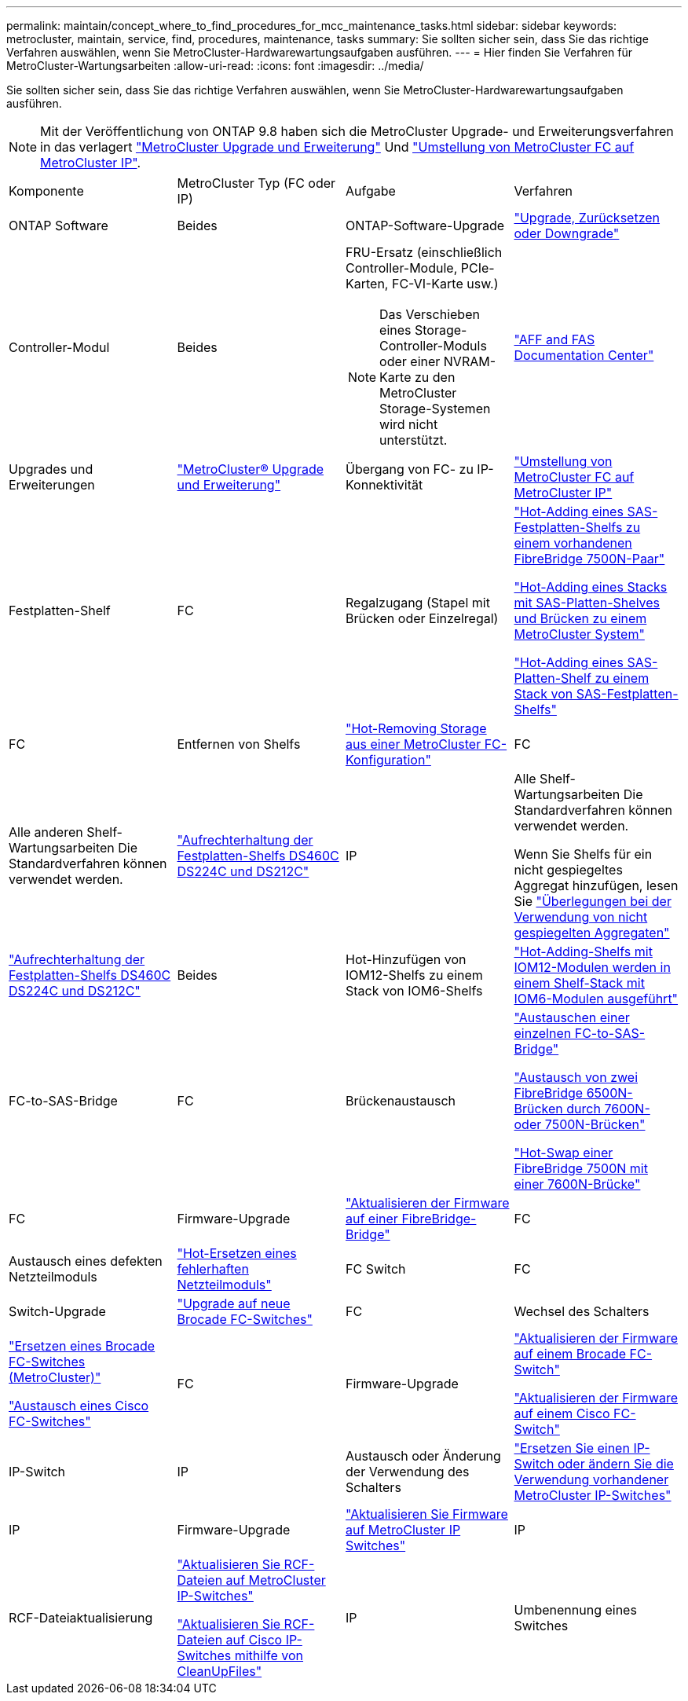 ---
permalink: maintain/concept_where_to_find_procedures_for_mcc_maintenance_tasks.html 
sidebar: sidebar 
keywords: metrocluster, maintain, service, find, procedures, maintenance, tasks 
summary: Sie sollten sicher sein, dass Sie das richtige Verfahren auswählen, wenn Sie MetroCluster-Hardwarewartungsaufgaben ausführen. 
---
= Hier finden Sie Verfahren für MetroCluster-Wartungsarbeiten
:allow-uri-read: 
:icons: font
:imagesdir: ../media/


[role="lead"]
Sie sollten sicher sein, dass Sie das richtige Verfahren auswählen, wenn Sie MetroCluster-Hardwarewartungsaufgaben ausführen.


NOTE: Mit der Veröffentlichung von ONTAP 9.8 haben sich die MetroCluster Upgrade- und Erweiterungsverfahren in das verlagert link:../upgrade/concept_choosing_an_upgrade_method_mcc.html["MetroCluster Upgrade und Erweiterung"] Und link:../transition/concept_choosing_your_transition_procedure_mcc_transition.html["Umstellung von MetroCluster FC auf MetroCluster IP"].

|===


| Komponente | MetroCluster Typ (FC oder IP) | Aufgabe | Verfahren 


 a| 
ONTAP Software
 a| 
Beides
 a| 
ONTAP-Software-Upgrade
 a| 
https://docs.netapp.com/us-en/ontap/upgrade/index.html["Upgrade, Zurücksetzen oder Downgrade"^]



 a| 
Controller-Modul
 a| 
Beides
 a| 
FRU-Ersatz (einschließlich Controller-Module, PCIe-Karten, FC-VI-Karte usw.)


NOTE: Das Verschieben eines Storage-Controller-Moduls oder einer NVRAM-Karte zu den MetroCluster Storage-Systemen wird nicht unterstützt.
 a| 
https://docs.netapp.com/platstor/index.jsp["AFF and FAS Documentation Center"]



 a| 
Upgrades und Erweiterungen
 a| 
link:../upgrade/concept_choosing_an_upgrade_method_mcc.html["MetroCluster® Upgrade und Erweiterung"]



 a| 
Übergang von FC- zu IP-Konnektivität
 a| 
link:../transition/concept_choosing_your_transition_procedure_mcc_transition.html["Umstellung von MetroCluster FC auf MetroCluster IP"]



 a| 
Festplatten-Shelf
 a| 
FC
 a| 
Regalzugang (Stapel mit Brücken oder Einzelregal)
 a| 
link:task_hot_add_a_stack_to_exist_7500n_pair.html["Hot-Adding eines SAS-Festplatten-Shelfs zu einem vorhandenen FibreBridge 7500N-Paar"]

link:task_fb_hot_add_stack_of_shelves_and_bridges.html["Hot-Adding eines Stacks mit SAS-Platten-Shelves und Brücken zu einem MetroCluster System"]

link:task_fb_hot_add_shelf_prepare_7500n.html["Hot-Adding eines SAS-Platten-Shelf zu einem Stack von SAS-Festplatten-Shelfs"]



 a| 
FC
 a| 
Entfernen von Shelfs
 a| 
link:task_hot_remove_storage_from_a_mcc_fc_configuration.html["Hot-Removing Storage aus einer MetroCluster FC-Konfiguration"]



 a| 
FC
 a| 
Alle anderen Shelf-Wartungsarbeiten Die Standardverfahren können verwendet werden.
 a| 
https://docs.netapp.com/platstor/topic/com.netapp.doc.hw-ds-sas3-service/home.html["Aufrechterhaltung der Festplatten-Shelfs DS460C DS224C und DS212C"^]



 a| 
IP
 a| 
Alle Shelf-Wartungsarbeiten Die Standardverfahren können verwendet werden.

Wenn Sie Shelfs für ein nicht gespiegeltes Aggregat hinzufügen, lesen Sie http://docs.netapp.com/ontap-9/topic/com.netapp.doc.dot-mcc-inst-cnfg-ip/GUID-EA385AF8-7786-4C3C-B5AE-1B4CFD3AD2EE.html["Überlegungen bei der Verwendung von nicht gespiegelten Aggregaten"^]
 a| 
https://docs.netapp.com/platstor/topic/com.netapp.doc.hw-ds-sas3-service/home.html["Aufrechterhaltung der Festplatten-Shelfs DS460C DS224C und DS212C"^]



 a| 
Beides
 a| 
Hot-Hinzufügen von IOM12-Shelfs zu einem Stack von IOM6-Shelfs
 a| 
https://docs.netapp.com/platstor/topic/com.netapp.doc.hw-ds-mix-hotadd/home.html["Hot-Adding-Shelfs mit IOM12-Modulen werden in einem Shelf-Stack mit IOM6-Modulen ausgeführt"^]



 a| 
FC-to-SAS-Bridge
 a| 
FC
 a| 
Brückenaustausch
 a| 
link:task_replace_a_sle_fc_to_sas_bridge.html["Austauschen einer einzelnen FC-to-SAS-Bridge"]

link:task_fb_consolidate_replace_a_pair_of_fibrebridge_6500n_bridges_with_7500n_bridges.html["Austausch von zwei FibreBridge 6500N-Brücken durch 7600N- oder 7500N-Brücken"]

link:task_replace_a_sle_fc_to_sas_bridge.html#hot-swapping-a-fibrebridge-7500n-with-a-7600n-bridge["Hot-Swap einer FibreBridge 7500N mit einer 7600N-Brücke"]



 a| 
FC
 a| 
Firmware-Upgrade
 a| 
link:task_update_firmware_on_a_fibrebridge_bridge_parent_topic.html["Aktualisieren der Firmware auf einer FibreBridge-Bridge"]



 a| 
FC
 a| 
Austausch eines defekten Netzteilmoduls
 a| 
link:reference_fb_replace_a_power_supply.html["Hot-Ersetzen eines fehlerhaften Netzteilmoduls"]



 a| 
FC Switch
 a| 
FC
 a| 
Switch-Upgrade
 a| 
link:task_upgrade_to_new_brocade_switches.html["Upgrade auf neue Brocade FC-Switches"]



 a| 
FC
 a| 
Wechsel des Schalters
 a| 
link:task_replace_a_brocade_fc_switch_mcc.html["Ersetzen eines Brocade FC-Switches (MetroCluster)"]

link:task_replace_a_cisco_fc_switch_mcc.html["Austausch eines Cisco FC-Switches"]



 a| 
FC
 a| 
Firmware-Upgrade
 a| 
link:task_upgrade_or_downgrad_the_firmware_on_a_brocade_fc_switch_mcc.html["Aktualisieren der Firmware auf einem Brocade FC-Switch"]

link:task_upgrade_or_downgrad_the_firmware_on_a_cisco_fc_switch_mcc.html["Aktualisieren der Firmware auf einem Cisco FC-Switch"]



 a| 
IP-Switch
 a| 
IP
 a| 
Austausch oder Änderung der Verwendung des Schalters
 a| 
link:task_replace_an_ip_switch.html["Ersetzen Sie einen IP-Switch oder ändern Sie die Verwendung vorhandener MetroCluster IP-Switches"]



 a| 
IP
 a| 
Firmware-Upgrade
 a| 
link:maintain/task_upgrade_firmware_on_mcc_ip_switches.html["Aktualisieren Sie Firmware auf MetroCluster IP Switches"]



 a| 
IP
 a| 
RCF-Dateiaktualisierung
 a| 
link:maintain/task_upgrade_rcf_files_on_mcc_ip_switches.html["Aktualisieren Sie RCF-Dateien auf MetroCluster IP-Switches"]

link:maintain/task_upgrade_rcf_files_on_cisco_ip_switches_with_cleanupfiles.html["Aktualisieren Sie RCF-Dateien auf Cisco IP-Switches mithilfe von CleanUpFiles"]



 a| 
IP
 a| 
Umbenennung eines Switches
 a| 
link:maintain/task_rename_a_cisco_ip_switch.html["Benennen Sie einen Cisco IP-Switch um"]

|===
